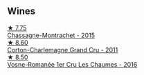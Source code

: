 
** Wines

#+begin_export html
<div class="flex-container">
  <a class="flex-item flex-item-left" href="/wines/acfcf3d1-ebba-46c7-8265-06bb6aee4791.html">
    <img class="flex-bottle" src="/images/ac/fcf3d1-ebba-46c7-8265-06bb6aee4791/2023-08-28-20-50-52-3CE07A20-1B57-4EDF-BE25-E9A352169302-1-105-c@512.webp"></img>
    <section class="h">★ 7.75</section>
    <section class="h text-bolder">Chassagne-Montrachet - 2015</section>
  </a>

  <a class="flex-item flex-item-right" href="/wines/785e693c-e1fc-45fe-93f0-119eddb6d6c7.html">
    <img class="flex-bottle" src="/images/78/5e693c-e1fc-45fe-93f0-119eddb6d6c7/2023-10-13-08-48-22-IMG-9808@512.webp"></img>
    <section class="h">★ 8.60</section>
    <section class="h text-bolder">Corton-Charlemagne Grand Cru - 2011</section>
  </a>

  <a class="flex-item flex-item-left" href="/wines/09076807-7810-4972-abf9-09e3906da7f4.html">
    <img class="flex-bottle" src="/images/09/076807-7810-4972-abf9-09e3906da7f4/2023-05-20-10-37-21-0DF73ACE-EBBB-4DA7-8043-FD03049A8A4D-1-105-c@512.webp"></img>
    <section class="h">★ 8.50</section>
    <section class="h text-bolder">Vosne-Romanée 1er Cru Les Chaumes - 2016</section>
  </a>

</div>
#+end_export
